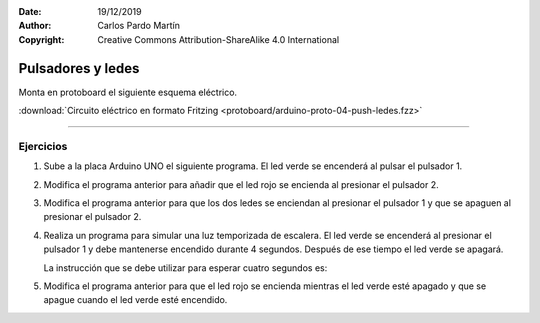 ﻿:Date: 19/12/2019
:Author: Carlos Pardo Martín
:Copyright: Creative Commons Attribution-ShareAlike 4.0 International


.. _protoboard-push-ledes:

Pulsadores y ledes
==================
Monta en protoboard el siguiente esquema eléctrico.

.. image:: protoboard/arduino-proto-04-push-ledes-sch.png
   :width: 700px
   :align: center

.. image:: protoboard/arduino-proto-04-push-ledes-bb.png
   :width: 400px
   :align: center

:download:`Circuito eléctrico en formato Fritzing
<protoboard/arduino-proto-04-push-ledes.fzz>`


----

Ejercicios
----------

1. Sube a la placa Arduino UNO el siguiente programa.
   El led verde se encenderá al pulsar el pulsador 1.

   .. code-block:: arduino
      :linenos:

      // Define el pin de cada componente
      int LED_VERDE = 2;
      int LED_ROJO = 3;
      int PUSH_1 = 8;
      int PUSH_2 = 9;

      // Ejecuta una sola vez las siguientes instrucciones
      void setup() {
         // Los ledes se conectan a salidas
         pinMode(LED_VERDE, OUTPUT);
         pinMode(LED_ROJO, OUTPUT);

         // Los pulsadores se conectan a entradas
         pinMode(PUSH_1, INPUT_PULLUP);
         pinMode(PUSH_2, INPUT_PULLUP);
      }

      // Repite para siempre las siguientes instrucciones
      void loop() {
         // Si presionamos pulsador 1 entonces
         if (digitalRead(PUSH_1) == LOW) {
            // Enciende el led verde
            digitalWrite(LED_VERDE, HIGH);
         }
         // En caso contrario
         else { 
            // Apaga el led verde
            digitalWrite(LED_VERDE, LOW);
         }
      }

#. Modifica el programa anterior para añadir que el led rojo se 
   encienda al presionar el pulsador 2.

#. Modifica el programa anterior para que los dos ledes se
   enciendan al presionar el pulsador 1 y que se apaguen al
   presionar el pulsador 2.

#. Realiza un programa para simular una luz temporizada de escalera.
   El led verde se encenderá al presionar el pulsador 1 y debe 
   mantenerse encendido durante 4 segundos. Después de ese tiempo
   el led verde se apagará.

   La instrucción que se debe utilizar para esperar cuatro segundos 
   es:

   .. code-block:: arduino
      :linenos:

      delay(4000);

#. Modifica el programa anterior para que el led rojo se encienda
   mientras el led verde esté apagado y que se apague cuando el led
   verde esté encendido.



